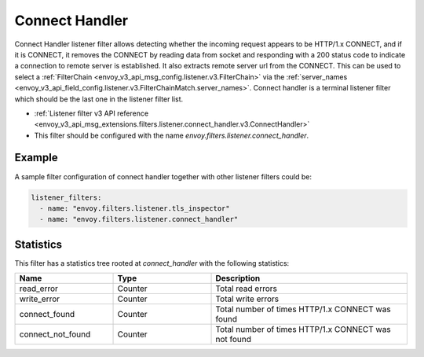 .. _config_listener_filters_connect_handler:

Connect Handler
===============

Connect Handler listener filter allows detecting whether the incoming request appears to be HTTP/1.x CONNECT, and if it is CONNECT, it removes the CONNECT by reading data from socket and responding with a 200 status code to indicate a connection to remote server is established. It also extracts remote server url from the CONNECT. This can be used to select a
:ref:`FilterChain <envoy_v3_api_msg_config.listener.v3.FilterChain>` via the
:ref:`server_names <envoy_v3_api_field_config.listener.v3.FilterChainMatch.server_names>`. Connect handler is a terminal listener filter which should be the last one in the listener filter list. 

* :ref:`Listener filter v3 API reference <envoy_v3_api_msg_extensions.filters.listener.connect_handler.v3.ConnectHandler>`
* This filter should be configured with the name *envoy.filters.listener.connect_handler*.

Example
-------

A sample filter configuration of connect handler together with other listener filters could be:

.. code-block:: yaml

  listener_filters:
    - name: "envoy.filters.listener.tls_inspector"
    - name: "envoy.filters.listener.connect_handler"

Statistics
----------

This filter has a statistics tree rooted at *connect_handler* with the following statistics:

.. csv-table::
  :header: Name, Type, Description
  :widths: 1, 1, 2

  read_error, Counter, Total read errors
  write_error, Counter, Total write errors
  connect_found, Counter, Total number of times HTTP/1.x CONNECT was found
  connect_not_found, Counter, Total number of times HTTP/1.x CONNECT was not found
